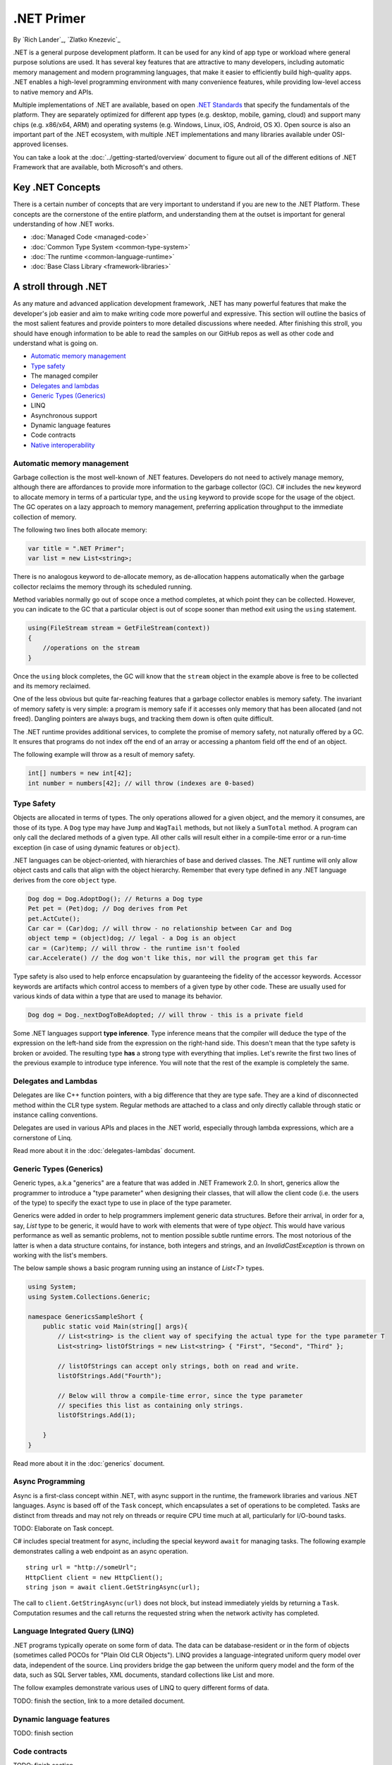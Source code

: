 .NET Primer
===========
By `Rich Lander`_, `Zlatko Knezevic`_

.NET is a general purpose development platform. It can be used for any
kind of app type or workload where general purpose solutions are used.
It has several key features that are attractive to many developers,
including automatic memory management and modern programming languages,
that make it easier to efficiently build high-quality apps. .NET enables
a high-level programming environment with many convenience features,
while providing low-level access to native memory and APIs.

Multiple implementations of .NET are available, based on open `.NET
Standards <https://github.com/dotnet/coreclr/blob/master/Documentation/dotnet-standards.md>`_ that specify the fundamentals of the
platform. They are separately optimized for different app types (e.g.
desktop, mobile, gaming, cloud) and support many chips (e.g. x86/x64,
ARM) and operating systems (e.g. Windows, Linux, iOS, Android, OS X).
Open source is also an important part of the .NET ecosystem, with
multiple .NET implementations and many libraries available under
OSI-approved licenses.

You can take a look at the :doc:`../getting-started/overview` document to figure out all of the different editions of .NET Framework that are available, both Microsoft's and others.

Key .NET Concepts
-----------------

There is a certain number of concepts that are very important to understand if you are new to the .NET Platform. These concepts are the cornerstone of the entire platform, and understanding them at the outset is important for general understanding of how .NET works.

* :doc:`Managed Code <managed-code>`
* :doc:`Common Type System <common-type-system>`
* :doc:`The runtime <common-language-runtime>`
* :doc:`Base Class Library <framework-libraries>`


A stroll through .NET
---------------------

As any mature and advanced application development framework, .NET has many powerful features that make the developer's job easier and aim to make writing code more powerful and expressive. This section will outline the basics of the most salient features and provide pointers to more detailed discussions where needed. After finishing this stroll, you should have enough information to be able to read the samples on our GitHub repos as well as other code and understand what is going on.

* `Automatic memory management`_
* `Type safety`_
* The managed compiler
* `Delegates and lambdas`_
* `Generic Types (Generics)`_
* LINQ
* Asynchronous support
* Dynamic language features
* Code contracts
* `Native interoperability`_


Automatic memory management
^^^^^^^^^^^^^^^^^^^^^^^^^^^

Garbage collection is the most well-known of .NET features. Developers do not need to actively manage memory, although there are affordances to provide more information to the garbage collector (GC). C# includes the  ``new``  keyword to allocate memory in terms of a particular type, and the  ``using``  keyword to provide scope for the usage of the object. The GC operates on a lazy approach to memory management, preferring application throughput to the immediate collection of memory.

The following two lines both allocate memory:

.. code-block:: c#

  var title = ".NET Primer";
  var list = new List<string>;

There is no analogous keyword to de-allocate memory, as de-allocation happens automatically when the garbage collector reclaims the memory through its scheduled running.

Method variables normally go out of scope once a method completes, at which point they can be collected. However, you can indicate to the GC that a particular object is out of scope sooner than method exit using the ``using`` statement.

.. code-block:: c#

  using(FileStream stream = GetFileStream(context))
  {
      //operations on the stream
  }

Once the ``using`` block completes, the GC will know that the ``stream`` object in the example above is free to be collected and its memory reclaimed.

One of the less obvious but quite far-reaching features that a garbage
collector enables is memory safety. The invariant of memory safety is
very simple: a program is memory safe if it accesses only memory that
has been allocated (and not freed). Dangling pointers are always bugs,
and tracking them down is often quite difficult.

The .NET runtime provides additional services, to complete the promise
of memory safety, not naturally offered by a GC. It ensures that
programs do not index off the end of an array or accessing a phantom
field off the end of an object.

The following example will throw as a result of memory safety.

.. code-block:: c#

    int[] numbers = new int[42];
    int number = numbers[42]; // will throw (indexes are 0-based)

Type Safety
^^^^^^^^^^^

Objects are allocated in terms of types. The only operations allowed for
a given object, and the memory it consumes, are those of its type. A
``Dog`` type may have ``Jump`` and ``WagTail`` methods, but not likely a
``SumTotal`` method. A program can only call the declared methods of a
given type. All other calls will result either in a compile-time error or a
run-time exception (in case of using dynamic features or ``object``).

.NET languages can be object-oriented, with hierarchies of base and
derived classes. The .NET runtime will only allow object casts and calls
that align with the object hierarchy. Remember that every type defined in any
.NET language derives from the core ``object`` type.

.. code-block:: c#

    Dog dog = Dog.AdoptDog(); // Returns a Dog type
    Pet pet = (Pet)dog; // Dog derives from Pet
    pet.ActCute();
    Car car = (Car)dog; // will throw - no relationship between Car and Dog
    object temp = (object)dog; // legal - a Dog is an object
    car = (Car)temp; // will throw - the runtime isn't fooled
    car.Accelerate() // the dog won't like this, nor will the program get this far

Type safety is also used to help enforce encapsulation by guaranteeing the fidelity
of the accessor keywords. Accessor keywords are artifacts which control access to
members of a given type by other code. These are usually used for various kinds
of data within a type that are used to manage its behavior.

.. code-block:: c#

    Dog dog = Dog._nextDogToBeAdopted; // will throw - this is a private field

Some .NET languages support **type inference**. Type inference means that the compiler
will deduce the type of the expression on the left-hand side from the expression on the
right-hand side. This doesn't mean that the type safety is broken or avoided. The resulting
type **has** a strong type with everything that implies. Let's rewrite the first two lines
of the previous example to introduce type inference. You will note that the rest of
the example is completely the same.

.. code-block:: c#
  :linenos:

    var dog = Dog.AdoptDog();
    var pet = (Pet)dog;
    pet.ActCute();
    Car car = (Car)dog; // will throw - no relationship between Car and Dog
    object temp = (object)dog; // legal - a Dog is an object
    car = (Car)temp; // will throw - the runtime isn't fooled
    car.Accelerate() // the dog won't like this, nor will the program get this far

Delegates and Lambdas
^^^^^^^^^^^^^^^^^^^^^

Delegates are like C++ function pointers, with a big difference that they are type safe. They are a
kind of disconnected method within the CLR type system. Regular methods
are attached to a class and only directly callable through static or
instance calling conventions.

Delegates are used in various APIs and places in the .NET world, especially through lambda expressions, which are a cornerstone of Linq.

Read more about it in the :doc:`delegates-lambdas` document.

Generic Types (Generics)
^^^^^^^^^^^^^^^^^^^^^^^^

Generic types, a.k.a "generics" are a feature that was added in .NET Framework 2.0. In short, generics allow the programmer to introduce a "type parameter" when designing their classes, that will allow the client code (i.e. the users of the type) to specify the exact type to use in place of the type parameter.

Generics were added in order to help programmers implement generic data structures. Before their arrival, in order for a, say, `List` type to be generic, it would have to work with elements that were of type `object`. This would have various performance as well as semantic problems, not to mention possible subtle runtime errors. The most notorious of the latter is when a data structure contains, for instance, both integers and strings, and an `InvalidCastException` is thrown on working with the list's members.

The below sample shows a basic program running using an instance of `List<T>` types.

.. code-block:: c#

  using System;
  using System.Collections.Generic;

  namespace GenericsSampleShort {
      public static void Main(string[] args){
          // List<string> is the client way of specifying the actual type for the type parameter T
          List<string> listOfStrings = new List<string> { "First", "Second", "Third" };

          // listOfStrings can accept only strings, both on read and write.
          listOfStrings.Add("Fourth");

          // Below will throw a compile-time error, since the type parameter
          // specifies this list as containing only strings.
          listOfStrings.Add(1);

      }
  }

Read more about it in the :doc:`generics` document.

Async Programming
^^^^^^^^^^^^^^^^^

Async is a first-class concept within .NET, with async support in the
runtime, the framework libraries and various .NET languages. Async is
based off of the ``Task`` concept, which encapsulates a set of
operations to be completed. Tasks are distinct from threads and may not
rely on threads or require CPU time much at all, particularly for
I/O-bound tasks.

TODO: Elaborate on Task concept.

C# includes special treatment for async, including the special keyword
``await`` for managing tasks. The following example demonstrates calling
a web endpoint as an async operation.

::

    string url = "http://someUrl";
    HttpClient client = new HttpClient();
    string json = await client.GetStringAsync(url);

The call to ``client.GetStringAsync(url)`` does not block, but instead
immediately yields by returning a ``Task``. Computation resumes and the
call returns the requested string when the network activity has
completed.

Language Integrated Query (LINQ)
^^^^^^^^^^^^^^^^^^^^^^^^^^^^^^^^

.NET programs typically operate on some form of data. The data can be
database-resident or in the form of objects (sometimes called POCOs for
"Plain Old CLR Objects"). LINQ provides a language-integrated uniform
query model over data, independent of the source. Linq providers bridge
the gap between the uniform query model and the form of the data, such
as SQL Server tables, XML documents, standard collections like List and
more.

The follow examples demonstrate various uses of LINQ to query different
forms of data.

TODO: finish the section, link to a more detailed document.

Dynamic language features
^^^^^^^^^^^^^^^^^^^^^^^^^

TODO: finish section

Code contracts
^^^^^^^^^^^^^^

TODO: finish section

Native Interoperability
^^^^^^^^^^^^^^^^^^^^^^^

Every operating system in current use provides a lot of platform support for 
various programming tasks. .NET provides several ways to tap into those APIs. 
Collectively, this support is called "native interoperability" and in this 
section we will take a look at how to access native APIs from managed, .NET 
code. 

The main way to do native interoperability is via "platform invoke" or P/Invoke 
for short. This support in .NET Core is available across Linux and Windows 
platforms. Another, Windows-only way of doing native interoperability is known 
as "COM interop". It's main goal is to allow using 
`COM components <https://msdn.microsoft.com/en-us/library/bwa2bx93.aspx>`_
in managed code. It is built on top of P/Invoke infrastructure, but it works in 
subtly different ways. 

Most of Mono's (and thus Xamarin's) interoperability support for Java and 
Objective-C are built similarly, that is, they use the same principles. 

Read more about it in the :doc:`native-interop` document. 

Notes
-----

The term ".NET runtime" is used throughout the document to accomodate
for the multiple implementations of .NET, such as CLR, Mono, IL2CPP and
others. The more specific names are only used if needed.

This document is not intended to be historical in nature, but describe
the .NET platform as it is now. It isn't important whether a .NET
feature has always been available or was only recently introduced, only
that it is important enough to highlight and discuss.
